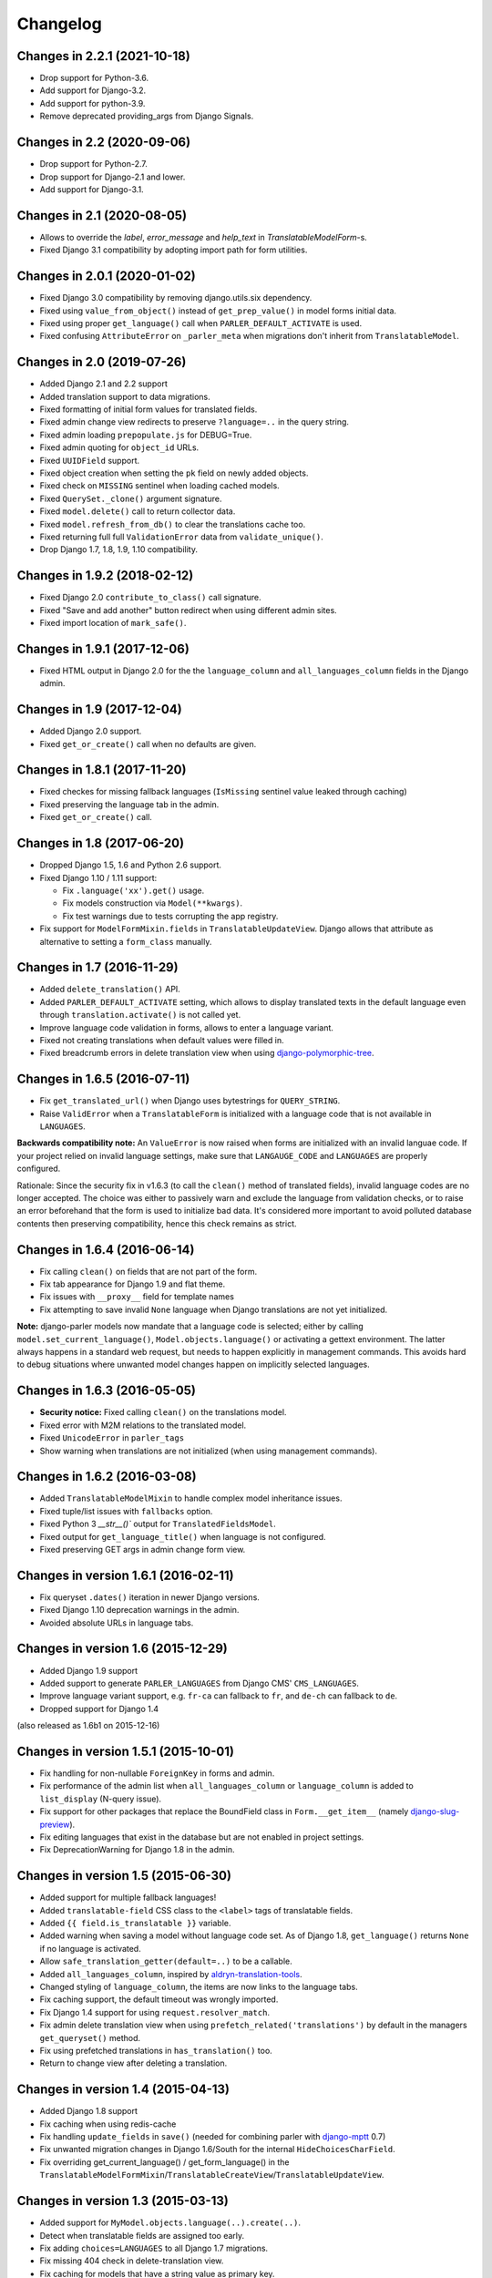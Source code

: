 Changelog
=========

Changes in 2.2.1 (2021-10-18)
-----------------------------
* Drop support for Python-3.6.
* Add support for Django-3.2.
* Add support for python-3.9.
* Remove deprecated providing_args from Django Signals.


Changes in 2.2 (2020-09-06)
-----------------------------
* Drop support for Python-2.7.
* Drop support for Django-2.1 and lower.
* Add support for Django-3.1.


Changes in 2.1 (2020-08-05)
-----------------------------
* Allows to override the `label`, `error_message` and `help_text` in `TranslatableModelForm`-s.
* Fixed Django 3.1 compatibility by adopting import path for form utilities.


Changes in 2.0.1 (2020-01-02)
-----------------------------

* Fixed Django 3.0 compatibility by removing django.utils.six dependency.
* Fixed using ``value_from_object()`` instead of ``get_prep_value()`` in model forms initial data.
* Fixed using proper ``get_language()`` call when ``PARLER_DEFAULT_ACTIVATE`` is used.
* Fixed confusing ``AttributeError`` on ``_parler_meta`` when migrations don't inherit from ``TranslatableModel``.


Changes in 2.0 (2019-07-26)
---------------------------

* Added Django 2.1 and 2.2 support
* Added translation support to data migrations.
* Fixed formatting of initial form values for translated fields.
* Fixed admin change view redirects to preserve ``?language=..`` in the query string.
* Fixed admin loading ``prepopulate.js`` for DEBUG=True.
* Fixed admin quoting for ``object_id`` URLs.
* Fixed ``UUIDField`` support.
* Fixed object creation when setting the ``pk`` field on newly added objects.
* Fixed check on ``MISSING`` sentinel when loading cached models.
* Fixed ``QuerySet._clone()`` argument signature.
* Fixed ``model.delete()`` call to return collector data.
* Fixed ``model.refresh_from_db()`` to clear the translations cache too.
* Fixed returning full full ``ValidationError`` data from ``validate_unique()``.
* Drop Django 1.7, 1.8, 1.9, 1.10 compatibility.


Changes in 1.9.2 (2018-02-12)
-----------------------------

* Fixed Django 2.0 ``contribute_to_class()`` call signature.
* Fixed "Save and add another" button redirect when using different admin sites.
* Fixed import location of ``mark_safe()``.


Changes in 1.9.1 (2017-12-06)
-----------------------------

* Fixed HTML output in Django 2.0 for the the ``language_column`` and ``all_languages_column`` fields in the Django admin.


Changes in 1.9 (2017-12-04)
---------------------------

* Added Django 2.0 support.
* Fixed ``get_or_create()`` call when no defaults are given.


Changes in 1.8.1 (2017-11-20)
-----------------------------

* Fixed checkes for missing fallback languages (``IsMissing`` sentinel value leaked through caching)
* Fixed preserving the language tab in the admin.
* Fixed ``get_or_create()`` call.


Changes in 1.8 (2017-06-20)
-----------------------------

* Dropped Django 1.5, 1.6 and Python 2.6 support.
* Fixed Django 1.10 / 1.11 support:

  * Fix ``.language('xx').get()`` usage.
  * Fix models construction via ``Model(**kwargs)``.
  * Fix test warnings due to tests corrupting the app registry.

* Fix support for ``ModelFormMixin.fields`` in ``TranslatableUpdateView``.
  Django allows that attribute as alternative to setting a ``form_class`` manually.


Changes in 1.7 (2016-11-29)
---------------------------

* Added ``delete_translation()`` API.
* Added ``PARLER_DEFAULT_ACTIVATE`` setting, which allows to display translated texts in the default
  language even through ``translation.activate()`` is not called yet.
* Improve language code validation in forms, allows to enter a language variant.
* Fixed not creating translations when default values were filled in.
* Fixed breadcrumb errors in delete translation view when using django-polymorphic-tree_.


Changes in 1.6.5 (2016-07-11)
-----------------------------

* Fix ``get_translated_url()`` when Django uses bytestrings for ``QUERY_STRING``.
* Raise ``ValidError`` when a ``TranslatableForm`` is initialized with a language code
  that is not available in ``LANGUAGES``.

**Backwards compatibility note:** An ``ValueError`` is now raised when forms are initialized
with an invalid languae code. If your project relied on invalid language settings, make sure
that ``LANGAUGE_CODE`` and ``LANGUAGES`` are properly configured.

Rationale: Since the security fix in v1.6.3 (to call the ``clean()`` method of translated fields),
invalid language codes are no longer accepted. The choice was either to passively warn and exclude
the language from validation checks, or to raise an error beforehand that the form is used
to initialize bad data. It's considered more important to avoid polluted database contents
then preserving compatibility, hence this check remains as strict.


Changes in 1.6.4 (2016-06-14)
-----------------------------

* Fix calling ``clean()`` on fields that are not part of the form.
* Fix tab appearance for Django 1.9 and flat theme.
* Fix issues with ``__proxy__`` field for template names
* Fix attempting to save invalid ``None`` language when Django translations are not yet initialized.

**Note:** django-parler models now mandate that a language code is selected; either by calling
``model.set_current_language()``, ``Model.objects.language()`` or activating a gettext environment.
The latter always happens in a standard web request, but needs to happen explicitly in management commands.
This avoids hard to debug situations where unwanted model changes happen on implicitly selected languages.


Changes in 1.6.3 (2016-05-05)
-----------------------------

* **Security notice:** Fixed calling ``clean()`` on the translations model.
* Fixed error with M2M relations to the translated model.
* Fixed ``UnicodeError`` in ``parler_tags``
* Show warning when translations are not initialized (when using management commands).


Changes in 1.6.2 (2016-03-08)
-----------------------------

* Added ``TranslatableModelMixin`` to handle complex model inheritance issues.
* Fixed tuple/list issues with ``fallbacks`` option.
* Fixed Python 3 `__str__()`` output for ``TranslatedFieldsModel``.
* Fixed output for ``get_language_title()`` when language is not configured.
* Fixed preserving GET args in admin change form view.


Changes in version 1.6.1 (2016-02-11)
-------------------------------------

* Fix queryset ``.dates()`` iteration in newer Django versions.
* Fixed Django 1.10 deprecation warnings in the admin.
* Avoided absolute URLs in language tabs.


Changes in version 1.6 (2015-12-29)
-----------------------------------

* Added Django 1.9 support
* Added support to generate ``PARLER_LANGUAGES`` from Django CMS' ``CMS_LANGUAGES``.
* Improve language variant support, e.g. ``fr-ca`` can fallback to ``fr``, and ``de-ch`` can fallback to ``de``.
* Dropped support for Django 1.4

(also released as 1.6b1 on 2015-12-16)


Changes in version 1.5.1 (2015-10-01)
-------------------------------------

* Fix handling for non-nullable ``ForeignKey`` in forms and admin.
* Fix performance of the admin list when ``all_languages_column`` or ``language_column`` is added to ``list_display`` (N-query issue).
* Fix support for other packages that replace the BoundField class in ``Form.__get_item__`` (namely django-slug-preview_).
* Fix editing languages that exist in the database but are not enabled in project settings.
* Fix DeprecationWarning for Django 1.8 in the admin.


Changes in version 1.5 (2015-06-30)
-----------------------------------

* Added support for multiple fallback languages!
* Added ``translatable-field`` CSS class to the ``<label>`` tags of translatable fields.
* Added ``{{ field.is_translatable }}`` variable.
* Added warning when saving a model without language code set.
  As of Django 1.8, ``get_language()`` returns ``None`` if no language is activated.
* Allow ``safe_translation_getter(default=..)`` to be a callable.
* Added ``all_languages_column``, inspired by aldryn-translation-tools_.
* Changed styling of ``language_column``, the items are now links to the language tabs.
* Fix caching support, the default timeout was wrongly imported.
* Fix Django 1.4 support for using ``request.resolver_match``.
* Fix admin delete translation view when using ``prefetch_related('translations')`` by default in the managers ``get_queryset()`` method.
* Fix using prefetched translations in ``has_translation()`` too.
* Return to change view after deleting a translation.


Changes in version 1.4 (2015-04-13)
-----------------------------------

* Added Django 1.8 support
* Fix caching when using redis-cache
* Fix handling ``update_fields`` in ``save()`` (needed for combining parler with django-mptt_ 0.7)
* Fix unwanted migration changes in Django 1.6/South for the internal ``HideChoicesCharField``.
* Fix overriding get_current_language() / get_form_language() in the ``TranslatableModelFormMixin``/``TranslatableCreateView``/``TranslatableUpdateView``.


Changes in version 1.3 (2015-03-13)
-----------------------------------

* Added support for ``MyModel.objects.language(..).create(..)``.
* Detect when translatable fields are assigned too early.
* Fix adding ``choices=LANGUAGES`` to all Django 1.7 migrations.
* Fix missing 404 check in delete-translation view.
* Fix caching for models that have a string value as primary key.
* Fix support for a primary-key value of ``0``.
* Fix ``get_form_class()`` override check for ``TranslatableModelFormMixin`` for Python 3.
* Fix calling manager methods on related objects in Django 1.4/1.5.
* Improve ``{% get_translated_url %}``, using ``request.resolver_match`` value.
* Fix preserving query-string in ``{% get_translated_url %}``, unless an object is explicitly passed.
* Fix supporting removed model fields in ``get_cached_translation()``.


Changes in version 1.2.1 (2014-10-31)
-------------------------------------

* Fixed fetching correct translations when using ``prefetch_related()``.


Changes in version 1.2 (2014-10-30)
-----------------------------------

* Added support for translations on multiple model inheritance levels.
* Added ``TranslatableAdmin.get_translation_objects()`` API.
* Added ``TranslatableModel.create_translation()`` API.
* Added ``TranslatableModel.get_translation()`` API.
* Added ``TranslatableModel.get_available_languages(include_unsaved=True)`` API.
* **NOTE:** the ``TranslationDoesNotExist`` exception inherits from ``ObjectDoesNotExist`` now.
  Check your exception handlers when upgrading.


Changes in version 1.1.1 (2014-10-14)
-------------------------------------

* Fix accessing fields using ``safe_translation_getter(any_language=True)``
* Fix "dictionary changed size during iteration" in ``save_translations()`` in Python 3.
* Added ``default_permissions=()`` for translated models in Django 1.7.


Changes in version 1.1 (2014-09-29)
-----------------------------------

* Added Django 1.7 compatibility.
* Added ``SortedRelatedFieldListFilter`` for displaying translated models in the ``list_filter``.
* Added ``parler.widgets`` with ``SortedSelect`` and friends.
* Fix caching translations in Django 1.6.
* Fix checking ``unique_together`` on the translated model.
* Fix access to ``TranslatableModelForm._current_language`` in early ``__init__()`` code.
* Fix ``PARLER_LANGUAGES['default']['fallback']`` being overwritten by ``PARLER_DEFAULT_LANGUAGE_CODE``.
* Optimized prefetch usage, improves loading of translated models.
* **BACKWARDS INCOMPATIBLE:** The arguments of ``get_cached_translated_field()`` have changed ordering, ``field_name`` comes before ``language_code`` now.


Changes in version 1.0 (2014-07-07)
-----------------------------------

Released in 1.0b3:
~~~~~~~~~~~~~~~~~~

* Added ``TranslatableSlugMixin``, to be used for detail views.
* Fixed translated field names in admin ``list_display``, added ``short_description`` to ``TranslatedFieldDescriptor``
* Fix internal server errors in ``{% get_translated_url %}`` for function-based views with class kwargs
* Improved admin layout for ``save_on_top=True``.


Released in 1.0b2:
~~~~~~~~~~~~~~~~~~

* Fixed missing app_label in cache key, fixes support for multiple models with the same name.
* Fixed "dictionary changed size during iteration" in ``save_translations()``


Released in 1.0b1:
~~~~~~~~~~~~~~~~~~

* Added ``get_translated_url`` template tag, to implement language switching easily.
  This also allows to implement `hreflang <https://support.google.com/webmasters/answer/189077>`_ support for search engines.
* Added a ``ViewUrlMixin`` so views can tell the template what their exact canonical URL should be.
* Added ``TranslatableCreateView`` and ``TranslatableUpdateView`` views, and associated mixins.
* Fix missing "language" GET parmeter for Django 1.6 when filtering in the admin (due to the ``_changelist_filters`` parameter).
* Support missing `SITE_ID` setting for Django 1.6.


Released in 1.0a1:
~~~~~~~~~~~~~~~~~~

* **BACKWARDS INCOMPATIBLE:** updated the model name of the dynamically generated translation models for django-hvad_ compatibility.
  This only affects your South migrations. Use ``manage.py schemamigration appname --empty "upgrade_to_django_parler10"`` to upgrade
  applications which use ``translations = TranslatedFields(..)`` in their models.
* Added Python 3 compatibility!
* Added support for ``.prefetch('translations')``.
* Added automatic caching of translated objects, use ``PARLER_ENABLE_CACHING = False`` to disable.
* Added inline tabs support (if the parent object is not translatable).
* Allow ``.translated()`` and ``.active_translations()`` to filter on translated fields too.
* Added ``language_code`` parameter to ``safe_translation_getter()``, to fetch a single field in a different language.
* Added ``switch_language()`` context manager.
* Added ``get_fallback_language()`` to result of ``add_default_language_settings()`` function.
* Added partial support for tabs on inlines when the parent object isn't a translated model.
* Make settings.SITE_ID setting optional
* Fix inefficient or unneeded queries, i.e. for new objects.
* Fix supporting different database (using=) arguments.
* Fix list language, always show translated values.
* Fix ``is_supported_django_language()`` to support dashes too
* Fix ignored ``Meta.fields`` declaration on forms to exclude all other fields.


Changes in version 0.9.4 (beta)
-------------------------------

* Added support for inlines!
* Fix error in Django 1.4 with "Save and continue" button on add view.
* Fix error in ``save_translations()`` when objects fetched fallback languages.
* Add ``save_translation(translation)`` method, to easily hook into the ``translation.save()`` call.
* Added support for empty ``translations = TranslatedFields()`` declaration.


Changes in version 0.9.3 (beta)
-------------------------------

* Support using ``TranslatedFieldsModel`` with abstract models.
* Added ``parler.appsettings.add_default_language_settings()`` function.
* Added ``TranslatableManager.queryset_class`` attribute to easily customize the queryset class.
* Added ``TranslatableManager.translated()`` method to filter models with a specific translation.
* Added ``TranslatableManager.active_translations()`` method to filter models which should be displayed.
* Added ``TranslatableAdmin.get_form_language()`` to access the currently active language.
* Added ``hide_untranslated`` option to the ``PARLER_LANGUAGES`` setting.
* Added support for ``ModelAdmin.formfield_overrides``.


Changes in version 0.9.2 (beta)
-------------------------------

* Added ``TranslatedField(any_language=True)`` option, which uses any language as fallback
  in case the currently active language is not available. This is ideally suited for object titles.
* Improved ``TranslationDoesNotExist`` exception, now inherits from ``AttributeError``.
  This missing translations fail silently in templates (e.g. admin list template)..
* Added unittests
* Fixed Django 1.4 compatibility
* Fixed saving all translations, not only the active one.
* Fix sending ``pre_translation_save`` signal.
* Fix passing ``_current_language`` to the model __init__ function.


Changes in version 0.9.1 (beta)
-------------------------------

* Added signals to detect translation model init/save/delete operations.
* Added default ``TranslatedFieldsModel`` ``verbose_name``, to improve the delete view.
* Allow using the ``TranslatableAdmin`` for non-``TranslatableModel`` objects (operate as NO-OP).


Changes in version 0.9 (beta)
-----------------------------

* First version, based on intermediate work in django-fluent-pages_.
  Integrating django-hvad_ turned out to be very complex, hence this app was developped instead.


.. _aldryn-translation-tools: https://github.com/aldryn/aldryn-translation-tools
.. _django-fluent-pages: https://github.com/edoburu/django-fluent-pages
.. _django-hvad: https://github.com/kristianoellegaard/django-hvad
.. _django-mptt: https://github.com/django-mptt/django-mptt
.. _django-polymorphic-tree: https://github.com/django-polymorphic/django-polymorphic-tree
.. _django-rest-framework: https://github.com/tomchristie/django-rest-framework
.. _django-slug-preview: https://github.com/edoburu/django-slug-preview
